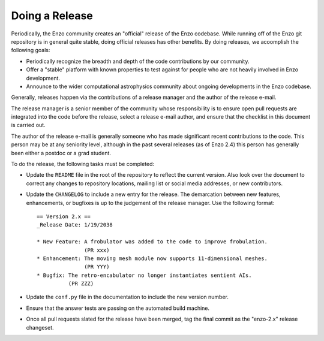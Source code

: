 .. _DoingARelease:

Doing a Release
===============

Periodically, the Enzo community creates an "official" release of the Enzo
codebase.  While running off of the Enzo git repository is in general
quite stable, doing official releases has other benefits.  By doing releases, we
acoomplish the following goals:

* Periodically recognize the breadth and depth of the code contributions by our
  community.
* Offer a "stable" platform with known properties to test against for people who
  are not heavily involved in Enzo development.
* Announce to the wider computational astrophysics community about ongoing
  developments in the Enzo codebase.

Generally, releases happen via the contributions of a release manager and the
author of the release e-mail.  

The release manager is a senior member of the community whose responsibility is
to ensure open pull requests are integrated into the code before the release,
select a release e-mail author, and ensure that the checklist in this document
is carried out.

The author of the release e-mail is generally someone who has made significant
recent contributions to the code.  This person may be at any seniority level,
although in the past several releases (as of Enzo 2.4) this person has generally
been either a postdoc or a grad student.

To do the release, the following tasks must be completed:

* Update the ``README`` file in the root of the repository to reflect the
  current version. Also look over the document to correct any changes to
  repository locations, mailing list or social media addresses, or new
  contributors.

* Update the ``CHANGELOG`` to include a new entry for the release.  The
  demarcation between new features, enhancements, or bugfixes is up to the
  judgement of the release manager. Use the following format::

   == Version 2.x ==
   _Release Date: 1/19/2038
 
   * New Feature: A frobulator was added to the code to improve frobulation.
                  (PR xxx)
   * Enhancement: The moving mesh module now supports 11-dimensional meshes.
                  (PR YYY)
   * Bugfix: The retro-encabulator no longer instantiates sentient AIs. 
             (PR ZZZ)
  
* Update the ``conf.py`` file in the documentation to include the new version
  number.

* Ensure that the answer tests are passing on the automated build machine.

* Once all pull requests slated for the release have been merged, tag the final
  commit as the "enzo-2.x" release changeset.
